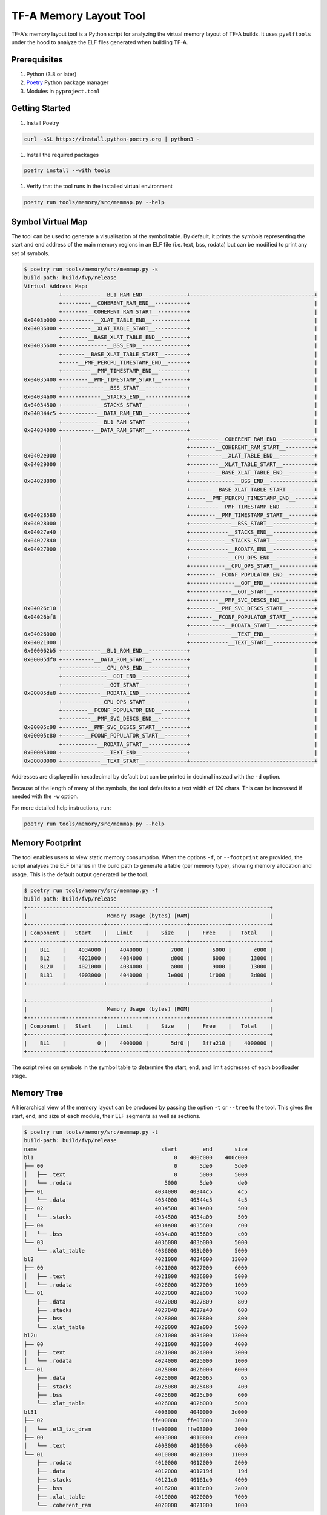 TF-A Memory Layout Tool
=======================

TF-A's memory layout tool is a Python script for analyzing the virtual
memory layout of TF-A builds. It uses ``pyelftools`` under the hood to analyze
the ELF files generated when building TF-A.

Prerequisites
~~~~~~~~~~~~~

#. Python (3.8 or later)
#. `Poetry`_ Python package manager
#. Modules in ``pyproject.toml``

Getting Started
~~~~~~~~~~~~~~~

#. Install Poetry

.. code:: shell

    curl -sSL https://install.python-poetry.org | python3 -

#. Install the required packages

.. code:: shell

    poetry install --with tools

#. Verify that the tool runs in the installed virtual environment

.. code:: shell

    poetry run tools/memory/src/memmap.py --help

Symbol Virtual Map
~~~~~~~~~~~~~~~~~~

The tool can be used to generate a visualisation of the symbol table. By
default, it prints the symbols representing the start and end address of the
main memory regions in an ELF file (i.e. text, bss, rodata) but can be modified
to print any set of symbols.

.. code:: shell

    $ poetry run tools/memory/src/memmap.py -s
    build-path: build/fvp/release
    Virtual Address Map:
               +------------__BL1_RAM_END__------------+---------------------------------------+
               +---------__COHERENT_RAM_END__----------+                                       |
               +--------__COHERENT_RAM_START__---------+                                       |
    0x0403b000 +----------__XLAT_TABLE_END__-----------+                                       |
    0x04036000 +---------__XLAT_TABLE_START__----------+                                       |
               +--------__BASE_XLAT_TABLE_END__--------+                                       |
    0x04035600 +--------------__BSS_END__--------------+                                       |
               +-------__BASE_XLAT_TABLE_START__-------+                                       |
               +-----__PMF_PERCPU_TIMESTAMP_END__------+                                       |
               +---------__PMF_TIMESTAMP_END__---------+                                       |
    0x04035400 +--------__PMF_TIMESTAMP_START__--------+                                       |
               +-------------__BSS_START__-------------+                                       |
    0x04034a00 +------------__STACKS_END__-------------+                                       |
    0x04034500 +-----------__STACKS_START__------------+                                       |
    0x040344c5 +-----------__DATA_RAM_END__------------+                                       |
               +-----------__BL1_RAM_START__-----------+                                       |
    0x04034000 +----------__DATA_RAM_START__-----------+                                       |
               |                                       +---------__COHERENT_RAM_END__----------+
               |                                       +--------__COHERENT_RAM_START__---------+
    0x0402e000 |                                       +----------__XLAT_TABLE_END__-----------+
    0x04029000 |                                       +---------__XLAT_TABLE_START__----------+
               |                                       +--------__BASE_XLAT_TABLE_END__--------+
    0x04028800 |                                       +--------------__BSS_END__--------------+
               |                                       +-------__BASE_XLAT_TABLE_START__-------+
               |                                       +-----__PMF_PERCPU_TIMESTAMP_END__------+
               |                                       +---------__PMF_TIMESTAMP_END__---------+
    0x04028580 |                                       +--------__PMF_TIMESTAMP_START__--------+
    0x04028000 |                                       +-------------__BSS_START__-------------+
    0x04027e40 |                                       +------------__STACKS_END__-------------+
    0x04027840 |                                       +-----------__STACKS_START__------------+
    0x04027000 |                                       +------------__RODATA_END__-------------+
               |                                       +------------__CPU_OPS_END__------------+
               |                                       +-----------__CPU_OPS_START__-----------+
               |                                       +--------__FCONF_POPULATOR_END__--------+
               |                                       +--------------__GOT_END__--------------+
               |                                       +-------------__GOT_START__-------------+
               |                                       +---------__PMF_SVC_DESCS_END__---------+
    0x04026c10 |                                       +--------__PMF_SVC_DESCS_START__--------+
    0x04026bf8 |                                       +-------__FCONF_POPULATOR_START__-------+
               |                                       +-----------__RODATA_START__------------+
    0x04026000 |                                       +-------------__TEXT_END__--------------+
    0x04021000 |                                       +------------__TEXT_START__-------------+
    0x000062b5 +------------__BL1_ROM_END__------------+                                       |
    0x00005df0 +----------__DATA_ROM_START__-----------+                                       |
               +------------__CPU_OPS_END__------------+                                       |
               +--------------__GOT_END__--------------+                                       |
               +-------------__GOT_START__-------------+                                       |
    0x00005de8 +------------__RODATA_END__-------------+                                       |
               +-----------__CPU_OPS_START__-----------+                                       |
               +--------__FCONF_POPULATOR_END__--------+                                       |
               +---------__PMF_SVC_DESCS_END__---------+                                       |
    0x00005c98 +--------__PMF_SVC_DESCS_START__--------+                                       |
    0x00005c80 +-------__FCONF_POPULATOR_START__-------+                                       |
               +-----------__RODATA_START__------------+                                       |
    0x00005000 +-------------__TEXT_END__--------------+                                       |
    0x00000000 +------------__TEXT_START__-------------+---------------------------------------+

Addresses are displayed in hexadecimal by default but can be printed in decimal
instead with the ``-d`` option.

Because of the length of many of the symbols, the tool defaults to a text width
of 120 chars. This can be increased if needed with the ``-w`` option.

For more detailed help instructions, run:

.. code:: shell

    poetry run tools/memory/src/memmap.py --help

Memory Footprint
~~~~~~~~~~~~~~~~

The tool enables users to view static memory consumption. When the options
``-f``, or ``--footprint`` are provided, the script analyses the ELF binaries in
the build path to generate a table (per memory type), showing memory allocation
and usage. This is the default output generated by the tool.

.. code:: shell

    $ poetry run tools/memory/src/memmap.py -f
    build-path: build/fvp/release
    +----------------------------------------------------------------------------+
    |                         Memory Usage (bytes) [RAM]                         |
    +-----------+------------+------------+------------+------------+------------+
    | Component |   Start    |   Limit    |    Size    |    Free    |   Total    |
    +-----------+------------+------------+------------+------------+------------+
    |    BL1    |    4034000 |    4040000 |       7000 |       5000 |       c000 |
    |    BL2    |    4021000 |    4034000 |       d000 |       6000 |      13000 |
    |    BL2U   |    4021000 |    4034000 |       a000 |       9000 |      13000 |
    |    BL31   |    4003000 |    4040000 |      1e000 |      1f000 |      3d000 |
    +-----------+------------+------------+------------+------------+------------+

    +----------------------------------------------------------------------------+
    |                         Memory Usage (bytes) [ROM]                         |
    +-----------+------------+------------+------------+------------+------------+
    | Component |   Start    |   Limit    |    Size    |    Free    |   Total    |
    +-----------+------------+------------+------------+------------+------------+
    |    BL1    |          0 |    4000000 |       5df0 |    3ffa210 |    4000000 |
    +-----------+------------+------------+------------+------------+------------+

The script relies on symbols in the symbol table to determine the start, end,
and limit addresses of each bootloader stage.

Memory Tree
~~~~~~~~~~~

A hierarchical view of the memory layout can be produced by passing the option
``-t`` or ``--tree`` to the tool. This gives the start, end, and size of each
module, their ELF segments as well as sections.

.. code:: shell

    $ poetry run tools/memory/src/memmap.py -t
    build-path: build/fvp/release
    name                                       start        end       size
    bl1                                            0    400c000    400c000
    ├── 00                                         0       5de0       5de0
    │   ├── .text                                  0       5000       5000
    │   └── .rodata                             5000       5de0        de0
    ├── 01                                   4034000    40344c5        4c5
    │   └── .data                            4034000    40344c5        4c5
    ├── 02                                   4034500    4034a00        500
    │   └── .stacks                          4034500    4034a00        500
    ├── 04                                   4034a00    4035600        c00
    │   └── .bss                             4034a00    4035600        c00
    └── 03                                   4036000    403b000       5000
        └── .xlat_table                      4036000    403b000       5000
    bl2                                      4021000    4034000      13000
    ├── 00                                   4021000    4027000       6000
    │   ├── .text                            4021000    4026000       5000
    │   └── .rodata                          4026000    4027000       1000
    └── 01                                   4027000    402e000       7000
        ├── .data                            4027000    4027809        809
        ├── .stacks                          4027840    4027e40        600
        ├── .bss                             4028000    4028800        800
        └── .xlat_table                      4029000    402e000       5000
    bl2u                                     4021000    4034000      13000
    ├── 00                                   4021000    4025000       4000
    │   ├── .text                            4021000    4024000       3000
    │   └── .rodata                          4024000    4025000       1000
    └── 01                                   4025000    402b000       6000
        ├── .data                            4025000    4025065         65
        ├── .stacks                          4025080    4025480        400
        ├── .bss                             4025600    4025c00        600
        └── .xlat_table                      4026000    402b000       5000
    bl31                                     4003000    4040000      3d000
    ├── 02                                  ffe00000   ffe03000       3000
    │   └── .el3_tzc_dram                   ffe00000   ffe03000       3000
    ├── 00                                   4003000    4010000       d000
    │   └── .text                            4003000    4010000       d000
    └── 01                                   4010000    4021000      11000
        ├── .rodata                          4010000    4012000       2000
        ├── .data                            4012000    401219d        19d
        ├── .stacks                          40121c0    40161c0       4000
        ├── .bss                             4016200    4018c00       2a00
        ├── .xlat_table                      4019000    4020000       7000
        └── .coherent_ram                    4020000    4021000       1000


The granularity of this view can be modified with the ``--depth`` option. For
instance, if you only require the tree up to the level showing segment data,
you can specify the depth with:

.. code::

    $ poetry run tools/memory/src/memmap.py -t --depth 2
    build-path: build/fvp/release
    name                          start        end       size
    bl1                               0    400c000    400c000
    ├── 00                            0       5df0       5df0
    ├── 01                      4034000    40344c5        4c5
    ├── 02                      4034500    4034a00        500
    ├── 04                      4034a00    4035600        c00
    └── 03                      4036000    403b000       5000
    bl2                         4021000    4034000      13000
    ├── 00                      4021000    4027000       6000
    └── 01                      4027000    402e000       7000
    bl2u                        4021000    4034000      13000
    ├── 00                      4021000    4025000       4000
    └── 01                      4025000    402b000       6000
    bl31                        4003000    4040000      3d000
    ├── 02                     ffe00000   ffe03000       3000
    ├── 00                      4003000    4010000       d000
    └── 01                      4010000    4021000      11000

--------------

*Copyright (c) 2023, Arm Limited. All rights reserved.*

.. _Poetry: https://python-poetry.org/docs/
